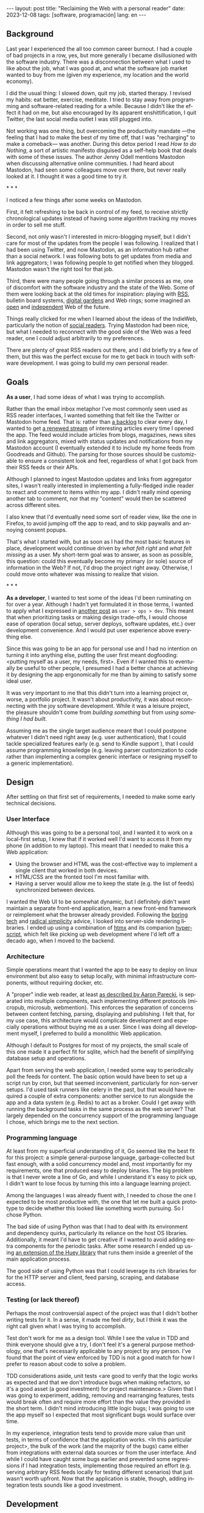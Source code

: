 #+OPTIONS: toc:nil num:nil
#+LANGUAGE: en
#+BEGIN_EXPORT html
---
layout: post
title: "Reclaiming the Web with a personal reader"
date: 2023-12-08
tags: [software, programación]
lang: en
---
#+END_EXPORT


** Background
Last year I experienced the all too common career burnout. I had a couple of bad projects in a row, yes, but more generally I became disillusioned with the software industry. There was a disconnection between what I used to like about the job, what I was good at, and what the software job market wanted to buy from me (given my experience, my location and the world economy).

I did the usual thing: I slowed down, quit my job, started therapy. I revised my habits: eat better, exercise, meditate. I tried to stay away from programming and software-related reading for a while. Because I didn't like the effect it had on me, but also encouraged by its apparent enshittification, I quit Twitter, the last social media outlet I was still plugged into.

Not working was one thing, but overcoming the productivity mandate ---the feeling that I had to make the best of my time off, that I was "recharging" to make a comeback--- was another. During this detox period I read /How to do Nothing/, a sort of artistic manifesto disguised as a self-help book that deals with some of these issues. The author Jenny Odell mentions Mastodon when discussing alternative online communities. I had heard about Mastodon, had seen some colleagues move over there, but never really looked at it. I thought it was a good time to try it.

#+BEGIN_CENTER
\ast{} \ast{} \ast{}
#+END_CENTER

I noticed a few things after some weeks on Mastodon.

First, it felt refreshing to be back in control of my feed, to receive strictly chronological updates instead of having some algorithm tracking my moves in order to sell me stuff.

Second, not only wasn't I interested in micro-blogging myself, but I didn't care for most of the updates from the people I was following. I realized that I had been using Twitter, and now Mastodon, as an information hub rather than a social network. I was following bots to get updates from media and link aggregators; I was following people to get notified when they blogged. Mastodon wasn't the right tool for that job.

Third, there were many people going through a similar process as me, one of discomfort with the software industry and the state of the Web. Some of them were looking back at the old times for inspiration: playing with [[https://atthis.link/blog/2021/rss.html][RSS]], bulletin board systems, [[https://hapgood.us/2015/10/17/the-garden-and-the-stream-a-technopastoral/][digital gardens]] and Web rings; some imagined an [[https://knightcolumbia.org/content/protocols-not-platforms-a-technological-approach-to-free-speech][open]] and [[https://www.jvt.me/posts/2019/10/20/indieweb-talk/][independent]] Web of the future.

Things really clicked for me when I learned about the ideas of the IndieWeb, particularly the notion of [[https://aaronparecki.com/2018/04/20/46/indieweb-reader-my-new-home-on-the-internet][social readers]]. Trying Mastodon had been nice, but what I needed to reconnect with the good side of the Web was a feed reader, one I could adjust arbitrarily to my preferences.

There are plenty of great RSS readers out there, and I did briefly try a few of them, but this was the perfect excuse for me to get back in touch with software development. I was going to build my own personal reader.

** Goals

*As a user*, I had some ideas of what I was trying to accomplish.

Rather than the email inbox metaphor I've most commonly seen used as RSS reader interfaces, I wanted something that felt like the Twitter or Mastodon home feed. That is: rather than [[https://danq.me/2023/07/29/rss-zero/][a backlog]] to clear every day, I wanted to get [[https://www.oliverburkeman.com/river][a renewed stream]] of interesting articles every time I opened the app. The feed would include articles from blogs, magazines, news sites and link aggregators, mixed with status updates and notifications from my Mastodon account (I eventually extended it to include my home feeds from Goodreads and Github). The parsing for those sources should be customizable to ensure a consistent look and feel, regardless of what I got back from their RSS feeds or their APIs.

Although I planned to ingest Mastodon updates and links from aggregator sites, I wasn't really interested in implementing a fully-fledged indie reader to react and comment to items within my app. I didn't really mind opening another tab to comment, nor that my "content" would then be scattered across different sites.

I also knew that I'd eventually need some sort of reader view, like the one in Firefox, to avoid jumping off the app to read, and to skip paywalls and annoying consent popups.

That's what I started with, but as soon as I had the most basic features in place, development would continue driven by /what felt right/ and /what felt missing/ as a user.
My short-term goal was to answer, as soon as possible, this question: could this eventually become my primary (or sole) source of information in the Web? If not, I'd drop the project right away. Otherwise, I could move onto whatever was missing to realize that vision.

#+BEGIN_CENTER
\ast{} \ast{} \ast{}
#+END_CENTER

*As a developer*, I wanted to test some of the ideas I'd been ruminating on for over a year. Although I hadn't yet formulated it in those terms, I wanted to apply what I expressed in [[file:../2023-11-30-code-is-run-more-than-read][another post]] as ~user > ops > dev~. This meant that when prioritizing tasks or making design trade-offs, I would choose ease of operation (local setup, server deploys, software updates, etc.) over development convenience. And I would put user experience above everything else.

Since this was going to be an app for personal use and I had no intention on turning it into anything else, putting the user first meant dogfooding: <putting myself as a user, my needs, first>. Even if I wanted this to eventually be useful to other people, I presumed I had a better chance at achieving it by designing the app ergonomically for me than by aiming to satisfy some ideal user.

It was very important to me that this didn't turn into a learning project or, worse, a portfolio project. It wasn't about productivity, it was about reconnecting with the joy software development. While it was a leisure project, the pleasure shouldn't come from /building something/ but from /using something I had built/.

Assuming me as the single target audience meant that I could postpone whatever I didn't need right away (e.g. user authentication), that I could tackle specialized features early (e.g. send to Kindle support ), that I could assume programming knowledge (e.g. leaving parser customization to code rather than implementing a complex generic interface or resigning myself to a generic implementation).

** Design

After settling on that first set of requirements, I needed to make some early technical decisions.

*** User Interface
Although this was going to be a personal tool, and I wanted it to work on a local-first setup, I knew that if it worked well I'd want to access it from my phone (in addition to my laptop). This meant that I needed to make this a Web application:

- Using the browser and HTML was the cost-effective way to implement a single client that worked in both devices.
- HTML/CSS are the fronted tool I'm most familiar with.
- Having a server would allow me to keep the state (e.g. the list of feeds) synchronized between devices.

I wanted the Web UI to be somewhat dynamic, but I definitely didn't want maintain a separate front-end application, learn a new front-end framework or reimplement what the browser already provided. Following the [[https://mcfunley.com/choose-boring-technology][boring tech]] and [[https://www.radicalsimpli.city/][radical simplicity]] advice, I looked into server-side rendering libraries. I ended up using a combination of [[https://htmx.org/][htmx]] and its companion [[https://htmx.org/][hyperscript]], which felt like picking up web development where I'd left off a decado ago, when I moved to the backend.

*** Architecture
Simple operations meant that I wanted the app to be easy to deploy on linux environment but also easy to setup locally, with minimal infrastructure components, without requiring docker, etc.

A "proper" indie web reader, at least [[https://aaronparecki.com/2018/03/12/17/building-an-indieweb-reader][as described by Aaron Parecki]], is separated into multiple components, each implementing different protocols (micropub, microsub, webmention). This enforces the separation of concerns between content fetching, parsing, displaying and publishing.
I felt that, for my use case, this architecture would complicate development and especially operations without buying me as a user. Since I was doing all development myself, I preferred to build a monolithic Web application.

Although I default to Postgres for most of my projects, the small scale of this one made it a perfect fit for sqlite, which had the benefit of simplifying database setup and operations.

Apart from serving the web application, I needed some way to periodically poll the feeds for content. The basic option would have been to set up a script run by cron, but that seemed inconvenient, particularly for non-server setups. I'd used task runners like celery in the past, but that would have required a couple of extra components: another service to run alongside the app and a data system (e.g. Redis) to act as a broker. Could I get away with running the background tasks in the same process as the web server? That largely depended on the concurrency support of the programming language I chose, which brings me to the next section.

*** Programming language

At least from my superficial understanding of it, Go seemed like the best fit for this project: a simple general-purpose language, garbage-collected but fast enough, with a solid concurrency model and, most importantly for my requirements, one that produced easy to deploy binaries. The big problem is that I never wrote a line of Go, and while I understand it's easy to pick up, I didn't want to lose focus by turning this into a language learning project.

Among the languages I was already fluent with, I needed to chose the one I expected to be most productive with, the one that let me built a quick prototype to decide whether this looked like something worth pursuing. So I chose Python.

The bad side of using Python was that I had to deal with its environment and dependency quirks, particularly its reliance on the host OS libraries. Additionally, it meant I'd have to get creative if I wanted to avoid adding extra components for the periodic tasks. After some research I ended up using [[https://huey.readthedocs.io/en/latest/contrib.html#mini-huey][an extension of the Huey library]] that runs them inside a greenlet of the main application process.

The good side of using Python was that I could leverage its rich libraries for for the HTTP server and client, feed parsing, scraping, and database access.

*** Testing (or lack thereof)
Perhaps the most controversial aspect of the project was that I didn't bother writing tests for it. In a sense, it made me feel /dirty/, but I think it was the right call given what I was trying to accomplish.

Test don't work for me as a design tool. While I see the value in TDD and think everyone should give a try, I don't feel it's a general purpose methodology, one that's necessarily applicable to any project by any person. I've found that the point of view enforced by TDD is not a good match for how I prefer to reason about code to solve a problem.

TDD considerations aside, unit tests <are good to verify that the logic works as expected and that we don't introduce bugs when making refactors, so it's a good asset (a good investment) for project maintenance.> Given that I was going to experiment, adding, removing and rearranging features, tests would break often and require more effort than the value they provided in the short term. I didn't mind introducing little logic bugs; I was going to use the app myself so I expected that most significant bugs would surface over time.

In my experience, integration tests tend to provide more value than unit tests, in terms of confidence that the application works. <In this particular project>, the bulk of the work (and the majority of the bugs) came either from integrations with external data sources or from the user interface. And while I could have caught some bugs earlier and prevented some regressions if I had integration tests, implementing those required an effort (e.g. serving arbitrary RSS feeds locally for testing different scenarios) that just wasn't worth upfront. Now that the application is stable, though, adding integration tests sounds like a good investment.

** Development

There's an amazing zen-flow sort of thing that happens when developers use their own tools on a daily basis. Not just testing it but actually experimenting it as an end user. There's no better catalyst for ideas and experimentation, no better prioritization driver than having to face the bugs, annoyances and limitations of an application first-hand.

<after adding the basic building blocks and some trial and error with UI arrangement and controls, I <settled> on this usage pattern: open app, scroll feed, open what I want to read now, pin what I want to read later, favorite what I want to bookmark for future reference.

[desktop screenshot]

- mozilla readability for reader view, npm dependency. side effect of producing a better send 2 kindle result than the native library

- problem of mixed frequencies. basic solution: folders
- drove me to auto mark as read
- drove me to no manual archive/delete

#+BEGIN_CENTER
\ast{} \ast{} \ast{}
#+END_CENTER

for a while I left the app running on a terminal tab of my laptop, and I used it while I developed.

then I set it up in a raspberry pi in my local network. that forced me not to postpone much longer running the thing in a production like server. it also enabled me to use the app from my cellphone, which in turn gave me a reason to work on the mobile version of the UI.

[mobile screenshot]

after some time I got to a point were the app was useful enough for me that I missed it when I was out of home. This pushed me to rent a vps and (for the first time in my career) finally buy a domain to run the thing, still for personal use. And since now I had my own domain and server, why not setup a small personal page and move my blogpost out of github pages, getting a bit closer to the indie web ideal?

having it in a server also pushed me to finally add multi-user support (since I'd need some sort of authentication anyway), so added a couple of friends in there as beta testers.

** Conclusion

It took me about 3 months of (relaxed) work to put together my personal reader, which I named [[https://github.com/facundoolano/feedi][feedi]]. I can say I succeeded in reconnecting with software development, and also in building something that I like to use every day. Far from a finished product, it feels a bit like my Emacs editor setup: a perpetually half-broken tool that can nevertheless become second nature,
hard to justify from a productivity standpoint but fulfilling because it's built in my own terms.

I've been using feedi as my "front page of the internet" for a few months now.
More than just a convenience, a personal reader puts me in control of the type of information I consume, more consciously in the lookout for interesting blogs and magazines, better positioned for discovery and even surprise.
